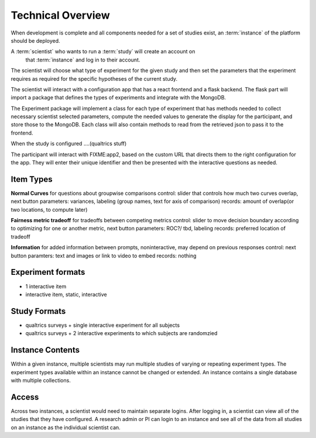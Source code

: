 Technical Overview
===================

.. note: some of this is untrue as of yet, but what will, for planning purposes

When development is complete and all components needed for a set of studies
exist, an :term:`instance` of the platform should be deployed.


A :term:`scientist` who wants to run a :term:`study` will create an account on
 that :term:`instance` and log in to their account.
The scientist will choose what type of experiment for the given study and then
set the parameters that the experiment requires as required for the specific
hypotheses of the current study.

The scientist will interact with a configuration app that has a react frontend
and a flask backend. The flask part will import a package that defines the types
of experiments and integrate with the MongoDB.

The Experiment package will implement a class for each type of experiment that
has methods needed to collect necessary scientist selected parameters,
compute the needed values to generate the display for the participant, and store
those to the MongoDB. Each class will also contain methods to read from the
retrieved json to pass it to the frontend.

When the study is configured ....(qualtrics stuff)

The participant will interact with FIXME:app2, based on the custom URL that
directs them to the right configuration for the app. They will enter their unique
identifier and then be presented with the interactive questions as needed.


Item Types
----------------

**Normal Curves**
for questions about groupwise comparisons
control: slider that controls how much two curves overlap, next button
parameters: variances, labeling (group names, text for axis of comparison)
records: amount of overlap(or two locations, to compute later)

**Fairness metric tradeoff**
for tradeoffs between competing metrics
control: slider to move decision boundary according to optimizing for one or
another metric, next button
parameters: ROC?/ tbd, labeling
records: preferred location of tradeoff


**Information**
for added information between prompts, noninteractive, may depend on previous responses
control: next button
paramters: text and images or link to video to embed
records: nothing


Experiment formats
---------------

- 1 interactive item
- interactive item, static, interactive


Study Formats
--------------------

- qualtrics surveys + single interactive experiment for all subjects
- qualtrics surveys + 2 interactive experiments to which subjects are randomzied



Instance Contents
-----------------

Within a given instance, multiple scientists may run multiple studies of
varying or repeating experiment types. The experiment types available within an
instance cannot be changed or extended. An instance contains a single database
with multiple collections.

Access
-------

Across two instances, a scientist would need to maintain separate logins. After
logging in, a scientist can view all of the studies that they have configured.
A research admin or PI can login to an instance and see all of the data from all
studies on an instance as the individual scientist can.
